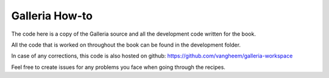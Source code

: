 Galleria How-to
===============

The code here is a copy of the Galleria source and
all the development code written for the book.

All the code that is worked on throughout the book
can be found in the development folder.

In case of any corrections, this code is also hosted
on github: https://github.com/vangheem/galleria-workspace

Feel free to create issues for any problems you face
when going through the recipes.
